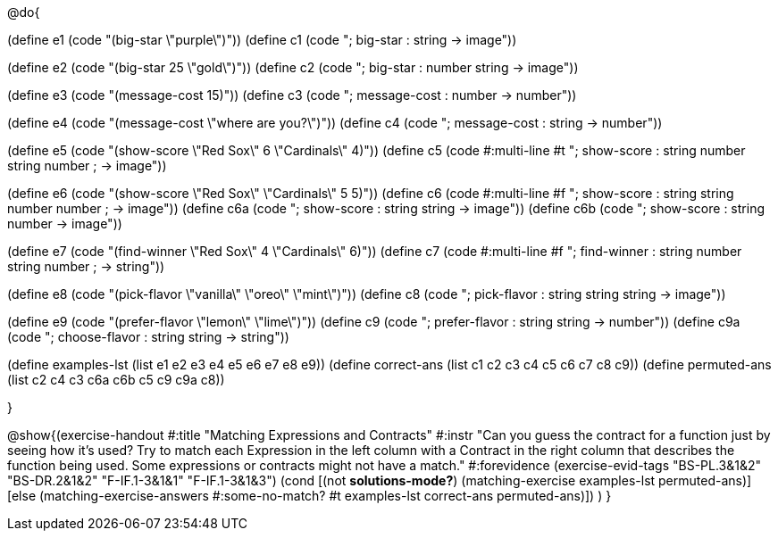 @do{

(define e1 (code "(big-star \"purple\")"))
(define c1 (code "; big-star : string -> image")) 

(define e2 (code "(big-star 25 \"gold\")"))
(define c2 (code "; big-star : number string -> image"))

(define e3 (code "(message-cost 15)"))
(define c3 (code "; message-cost : number -> number"))

(define e4 (code "(message-cost \"where are you?\")"))
(define c4 (code "; message-cost : string -> number"))

(define e5 (code "(show-score \"Red Sox\" 6 \"Cardinals\" 4)"))
(define c5 (code #:multi-line #t
"; show-score : string number string number 
;              -> image"))

(define e6 (code "(show-score \"Red Sox\" \"Cardinals\" 5 5)"))
(define c6 (code #:multi-line #f
"; show-score : string string number number 
;              -> image"))
(define c6a (code "; show-score : string string -> image"))
(define c6b (code "; show-score : string number -> image"))

(define e7 (code "(find-winner \"Red Sox\" 4 \"Cardinals\" 6)"))
(define c7 (code #:multi-line #f
"; find-winner : string number string number 
;               -> string"))

(define e8 (code "(pick-flavor \"vanilla\" \"oreo\" \"mint\")"))
(define c8 (code "; pick-flavor : string string string -> image"))

(define e9 (code "(prefer-flavor \"lemon\" \"lime\")"))
(define c9 (code "; prefer-flavor : string string -> number"))
(define c9a (code "; choose-flavor : string string -> string"))

(define examples-lst (list e1 e2 e3 e4 e5 e6 e7 e8 e9))
(define correct-ans (list c1 c2 c3 c4 c5 c6 c7 c8 c9))
(define permuted-ans (list c2 c4 c3 c6a c6b c5 c9 c9a c8))

}

@show{(exercise-handout
  #:title "Matching Expressions and Contracts"
  #:instr "Can you guess the contract for a function just by seeing how it's used?
           Try to match each Expression in the left column with a Contract in the right column 
           that describes the function being used.  Some expressions or contracts
           might not have a match."
  #:forevidence (exercise-evid-tags "BS-PL.3&1&2" "BS-DR.2&1&2" "F-IF.1-3&1&1" "F-IF.1-3&1&3")
  (cond [(not *solutions-mode?*)
  (matching-exercise examples-lst permuted-ans)]
  [else
    (matching-exercise-answers 
      #:some-no-match? #t
      examples-lst correct-ans permuted-ans)])
  )
  }
